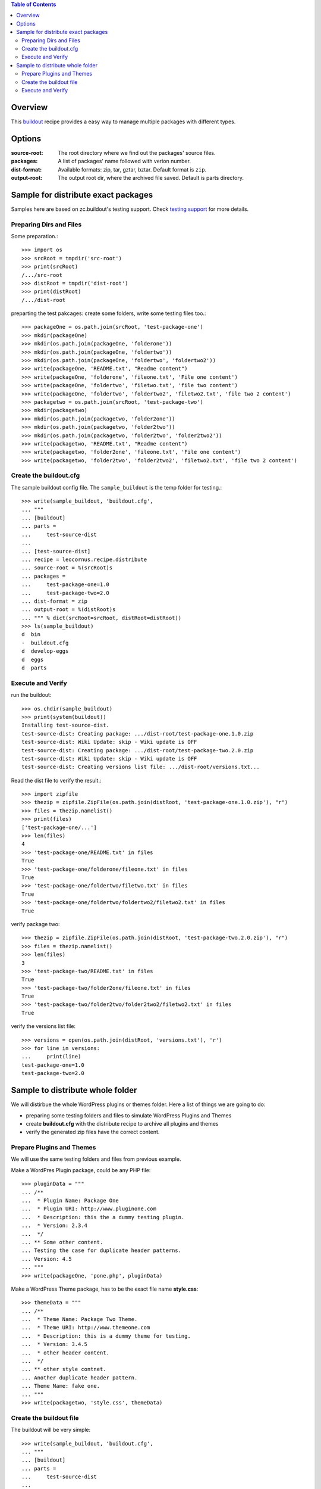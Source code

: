 .. contents:: Table of Contents
   :depth: 5

Overview
========

This buildout_ recipe provides a easy way to manage multiple packages
with different types.

Options
=======

:source-root:
  The root directory where we find out the packages' source files.

:packages:
  A list of packages' name followed with verion number.

:dist-format:
  Available formats: zip, tar, gztar, bztar.
  Default format is ``zip``.

:output-root:
  The output root dir, where the archived file saved.  
  Default is parts directory.

Sample for distribute exact packages
====================================

Samples here are based on zc.buildout's testing support.
Check `testing support 
<http://pypi.python.org/pypi/zc.buildout/1.5.2#testing-support>`_ 
for more details.

Preparing Dirs and Files
------------------------

Some preparation.::

    >>> import os
    >>> srcRoot = tmpdir('src-root')
    >>> print(srcRoot)
    /.../src-root
    >>> distRoot = tmpdir('dist-root')
    >>> print(distRoot)
    /.../dist-root

preparting the test pakcages:
create some folders,
write some testing files too.::

    >>> packageOne = os.path.join(srcRoot, 'test-package-one')
    >>> mkdir(packageOne)
    >>> mkdir(os.path.join(packageOne, 'folderone'))
    >>> mkdir(os.path.join(packageOne, 'foldertwo'))
    >>> mkdir(os.path.join(packageOne, 'foldertwo', 'foldertwo2'))
    >>> write(packageOne, 'README.txt', "Readme content")
    >>> write(packageOne, 'folderone', 'fileone.txt', 'File one content')
    >>> write(packageOne, 'foldertwo', 'filetwo.txt', 'file two content')
    >>> write(packageOne, 'foldertwo', 'foldertwo2', 'filetwo2.txt', 'file two 2 content')
    >>> packagetwo = os.path.join(srcRoot, 'test-package-two')
    >>> mkdir(packagetwo)
    >>> mkdir(os.path.join(packagetwo, 'folder2one'))
    >>> mkdir(os.path.join(packagetwo, 'folder2two'))
    >>> mkdir(os.path.join(packagetwo, 'folder2two', 'folder2two2'))
    >>> write(packagetwo, 'README.txt', "Readme content")
    >>> write(packagetwo, 'folder2one', 'fileone.txt', 'File one content')
    >>> write(packagetwo, 'folder2two', 'folder2two2', 'filetwo2.txt', 'file two 2 content')

Create the buildout.cfg
-----------------------

The sample buildout config file.
The ``sample_buildout`` is the temp folder for testing.::

    >>> write(sample_buildout, 'buildout.cfg',
    ... """
    ... [buildout]
    ... parts = 
    ...     test-source-dist
    ...
    ... [test-source-dist]
    ... recipe = leocornus.recipe.distribute
    ... source-root = %(srcRoot)s
    ... packages = 
    ...     test-package-one=1.0
    ...     test-package-two=2.0
    ... dist-format = zip
    ... output-root = %(distRoot)s
    ... """ % dict(srcRoot=srcRoot, distRoot=distRoot))
    >>> ls(sample_buildout)
    d  bin
    -  buildout.cfg
    d  develop-eggs
    d  eggs
    d  parts

Execute and Verify
------------------

run the buildout::

    >>> os.chdir(sample_buildout)
    >>> print(system(buildout))
    Installing test-source-dist.
    test-source-dist: Creating package: .../dist-root/test-package-one.1.0.zip
    test-source-dist: Wiki Update: skip - Wiki update is OFF
    test-source-dist: Creating package: .../dist-root/test-package-two.2.0.zip
    test-source-dist: Wiki Update: skip - Wiki update is OFF
    test-source-dist: Creating versions list file: .../dist-root/versions.txt...

Read the dist file to verify the result.::

    >>> import zipfile
    >>> thezip = zipfile.ZipFile(os.path.join(distRoot, 'test-package-one.1.0.zip'), "r")
    >>> files = thezip.namelist()
    >>> print(files)
    ['test-package-one/...']
    >>> len(files)
    4
    >>> 'test-package-one/README.txt' in files
    True
    >>> 'test-package-one/folderone/fileone.txt' in files
    True
    >>> 'test-package-one/foldertwo/filetwo.txt' in files
    True
    >>> 'test-package-one/foldertwo/foldertwo2/filetwo2.txt' in files
    True

verify package two::

    >>> thezip = zipfile.ZipFile(os.path.join(distRoot, 'test-package-two.2.0.zip'), "r")
    >>> files = thezip.namelist()
    >>> len(files)
    3
    >>> 'test-package-two/README.txt' in files
    True
    >>> 'test-package-two/folder2one/fileone.txt' in files
    True
    >>> 'test-package-two/folder2two/folder2two2/filetwo2.txt' in files
    True

verify the versions list file::

    >>> versions = open(os.path.join(distRoot, 'versions.txt'), 'r')
    >>> for line in versions:
    ...     print(line)
    test-package-one=1.0
    test-package-two=2.0

Sample to distribute whole folder
=================================

We will distirbue the whole WordPress plugins or themes folder.
Here a list of things we are going to do:

- preparing some testing folders and files to simulate WordPress
  Plugins and Themes
- create **buildout.cfg** with the distribute recipe to archive all
  plugins and themes
- verify the generated zip files have the correct content.

Prepare Plugins and Themes
--------------------------

We will use the same testing folders and files from previous example.

Make a WordPres Plugin package, could be any PHP file::

    >>> pluginData = """
    ... /**
    ...  * Plugin Name: Package One
    ...  * Plugin URI: http://www.pluginone.com
    ...  * Description: this the a dummy testing plugin.
    ...  * Version: 2.3.4
    ...  */
    ... ** Some other content.
    ... Testing the case for duplicate header patterns.
    ... Version: 4.5
    ... """
    >>> write(packageOne, 'pone.php', pluginData)

Make a WordPress Theme package, 
has to be the exact file name **style.css**::

    >>> themeData = """
    ... /**
    ...  * Theme Name: Package Two Theme.
    ...  * Theme URI: http://www.themeone.com
    ...  * Description: this is a dummy theme for testing.
    ...  * Version: 3.4.5
    ...  * other header content.
    ...  */
    ... ** other style contnet.
    ... Another duplicate header pattern.
    ... Theme Name: fake one.
    ... """
    >>> write(packagetwo, 'style.css', themeData)

Create the buildout file
------------------------

The buildout will be very simple::

    >>> write(sample_buildout, 'buildout.cfg',
    ... """
    ... [buildout]
    ... parts =
    ...     test-source-dist
    ...
    ... [test-source-dist]
    ... recipe = leocornus.recipe.distribute
    ... source-root = %(srcRoot)s
    ... packages = ALL
    ... dist-format = zip
    ... output-root = %(distRoot)s
    ... """ % dict(srcRoot=srcRoot, distRoot=distRoot))
    >>> ls(sample_buildout)
    -  .installed.cfg
    d  bin
    -  buildout.cfg
    d  develop-eggs
    d  eggs
    d  parts

Execute and Verify
------------------

Execute the buildout::

    >>> os.chdir(sample_buildout)
    >>> print(system(buildout))
    Uninstalling test-source-dist.
    Installing test-source-dist.
    test-source-dist: Creating package: .../test-package-one.2.3.4.zip
    test-source-dist: Wiki Update: skip - Wiki update is OFF
    test-source-dist: Creating package: .../test-package-two.3.4.5.zip
    test-source-dist: Wiki Update: skip - Wiki update is OFF
    ...

Read the zip file and verify the content.
We will expect the following files are created::

    >>> pOne = os.path.join(distRoot, 'test-package-one.2.3.4.zip')
    >>> os.path.exists(pOne)
    True
    >>> tTwo = os.path.join(distRoot, 'test-package-two.3.4.5.zip')
    >>> os.path.exists(tTwo)
    True

.. _buildout: https://github.com/buildout/buildout
